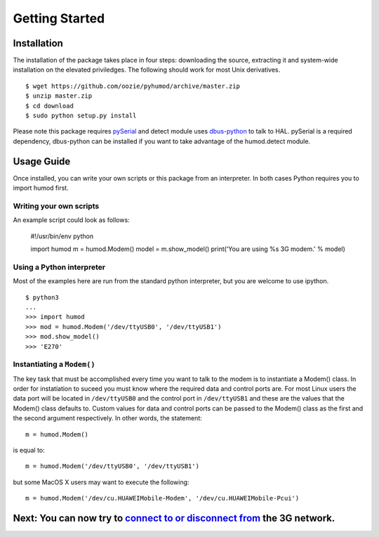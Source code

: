 Getting Started
===============

Installation
------------
The installation of the package takes place in four steps: downloading the source, extracting it and system-wide installation on the elevated priviledges. The following should work for most Unix derivatives.
::
    $ wget https://github.com/oozie/pyhumod/archive/master.zip
    $ unzip master.zip
    $ cd download
    $ sudo python setup.py install

Please note this package requires `pySerial <http://pyserial.sourceforge.net>`_ and detect module uses `dbus-python <http://dbus.freedesktop.org/doc/dbus-python/doc/tutorial.html>`_ to talk to HAL. pySerial is a required dependency, dbus-python can be installed if you want to take advantage of the humod.detect module. 

Usage Guide
-----------
Once installed, you can write your own scripts or this package from an interpreter. In both cases Python requires you to import humod first. 

Writing your own scripts
~~~~~~~~~~~~~~~~~~~~~~~~
An example script could look as follows:

    #!/usr/bin/env python
    
    import humod
    m = humod.Modem()
    model = m.show_model()
    print('You are using %s 3G modem.' % model)

Using a Python interpreter
~~~~~~~~~~~~~~~~~~~~~~~~~~
Most of the examples here are run from the standard python interpreter, but you are welcome to use ipython.
::
    $ python3
    ...
    >>> import humod
    >>> mod = humod.Modem('/dev/ttyUSB0', '/dev/ttyUSB1')
    >>> mod.show_model()
    >>> 'E270'

Instantiating a ``Modem()``
~~~~~~~~~~~~~~~~~~~~~~~~~~~
The key task that must be accomplished every time you want to talk to the modem is to instantiate a Modem() class. In order for instatiation to suceed you must know where the required data and control ports are. For most Linux users the data port will be located in ``/dev/ttyUSB0`` and the control port in ``/dev/ttyUSB1`` and these are the values that the Modem() class defaults to. Custom values for data and control ports can be passed to the Modem() class as the first and the second argument respectively. In other words, the statement::

    m = humod.Modem()

is equal to::

    m = humod.Modem('/dev/ttyUSB0', '/dev/ttyUSB1')

but some MacOS X users may want to execute the following::

    m = humod.Modem('/dev/cu.HUAWEIMobile-Modem', '/dev/cu.HUAWEIMobile-Pcui')

Next: You can now try to `connect to or disconnect from <ConnectDisconnect.rst>`_ the 3G network.
---------------------------